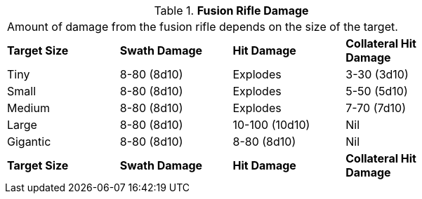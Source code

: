 // Table 46.4 Fusion Rifle Damage
.*Fusion Rifle Damage*
[width="75%",cols="4*^",frame="all", stripes="even"]
|===
4+<|Amount of damage from the fusion rifle depends on the size of the target. 
s|Target Size
s|Swath Damage
s|Hit Damage
s|Collateral Hit Damage

|Tiny
|8-80 (8d10)
|Explodes
|3-30 (3d10)

|Small
|8-80 (8d10)
|Explodes
|5-50 (5d10)

|Medium
|8-80 (8d10)
|Explodes
|7-70 (7d10)

|Large
|8-80 (8d10)
|10-100 (10d10)
|Nil

|Gigantic
|8-80 (8d10)
|8-80 (8d10)
|Nil

s|Target Size
s|Swath Damage
s|Hit Damage
s|Collateral Hit Damage


|===
